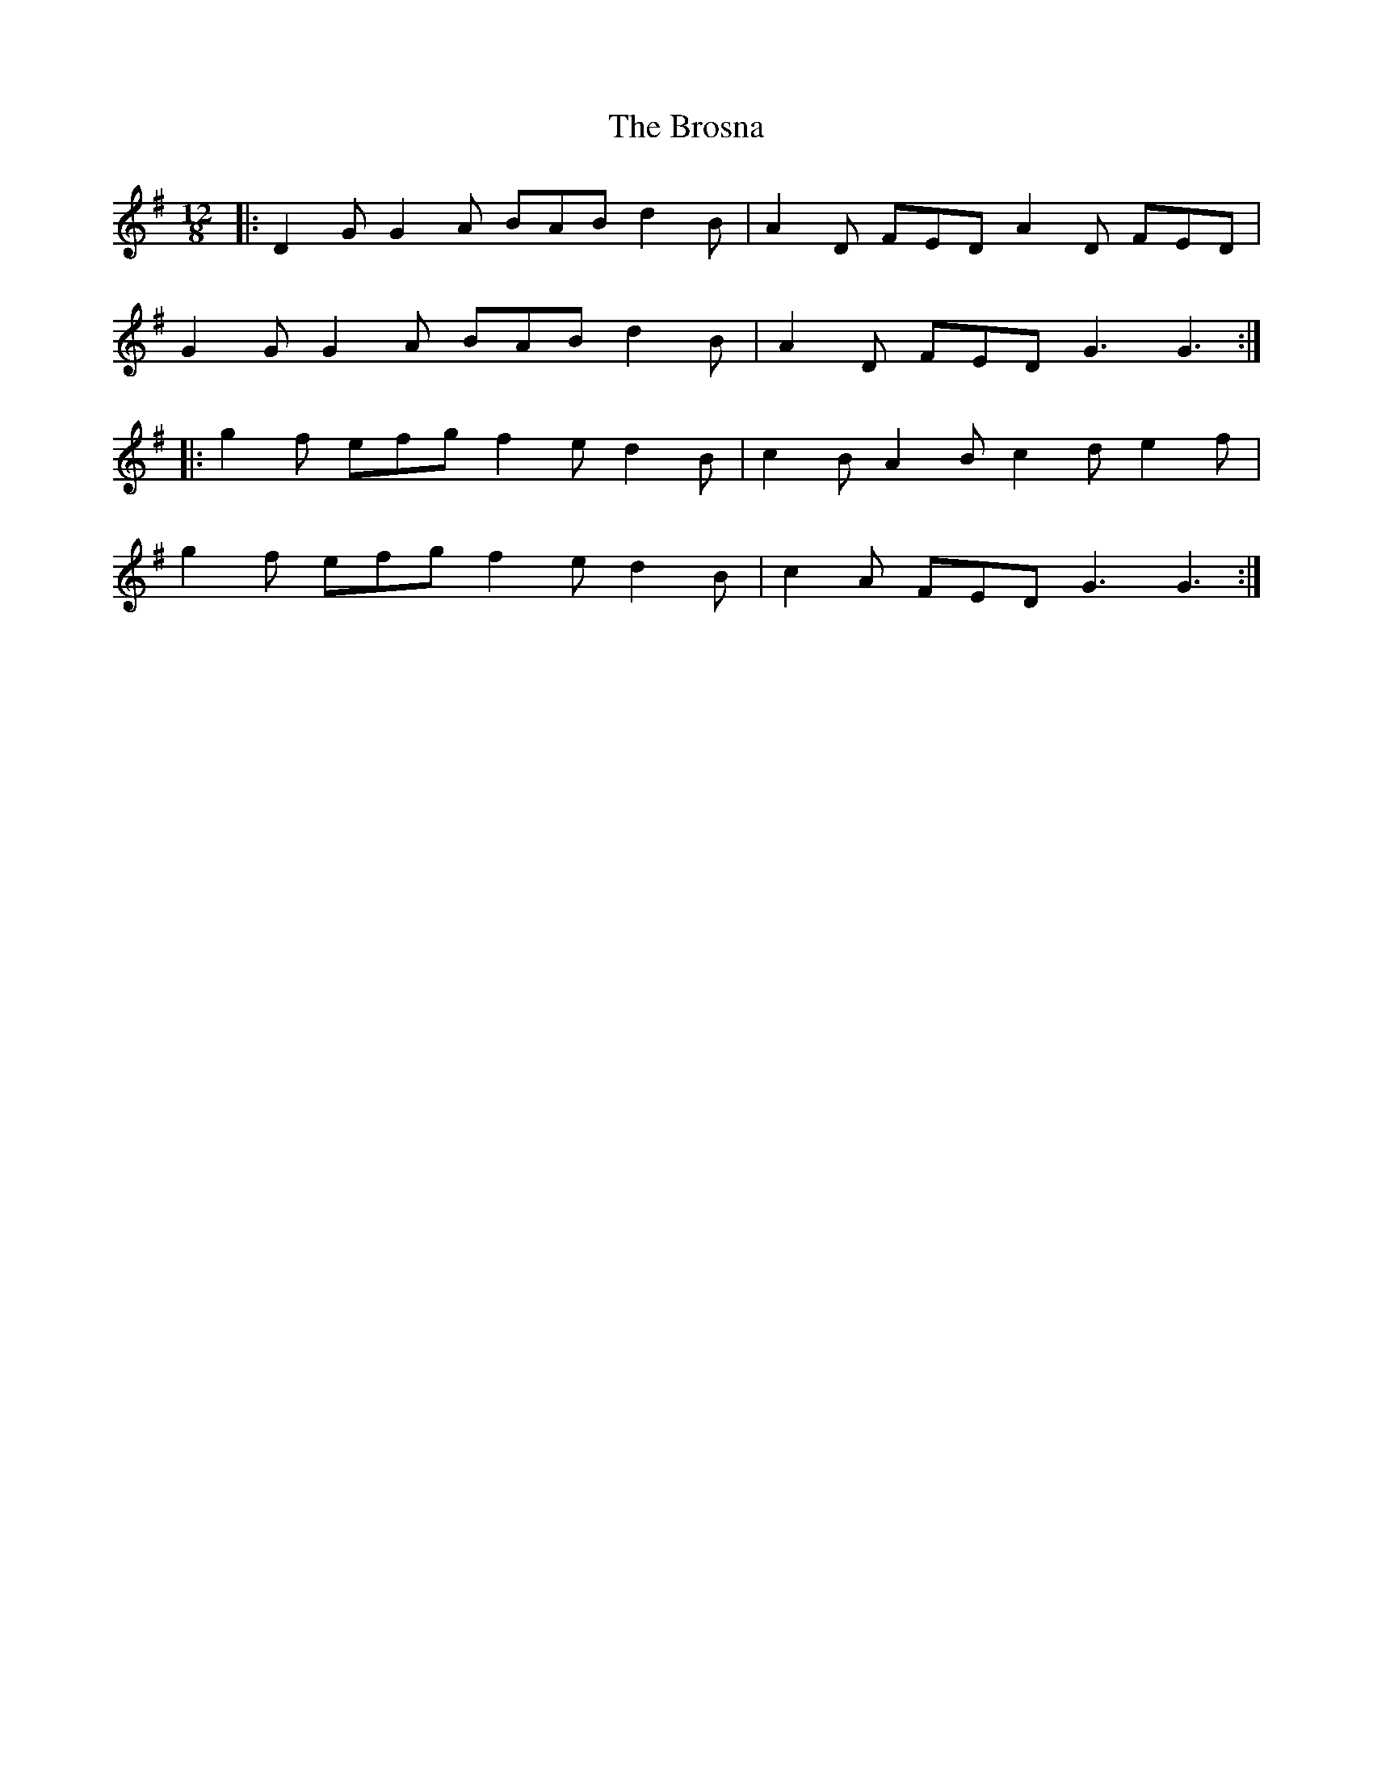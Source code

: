 X: 5285
T: Brosna, The
R: slide
M: 12/8
K: Gmajor
|:D2G G2A BAB d2B|A2D FED A2D FED|
G2G G2A BAB d2B|A2D FED G3 G3:|
|:g2f efg f2e d2B|c2B A2B c2d e2f|
g2f efg f2e d2B|c2A FED G3 G3:|

